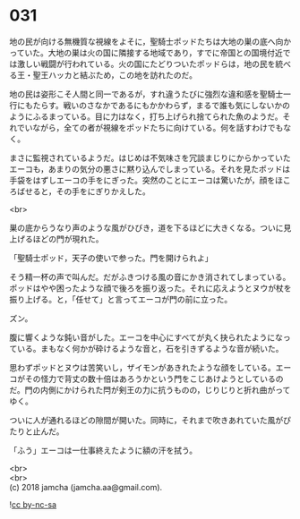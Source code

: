#+OPTIONS: toc:nil
#+OPTIONS: \n:t

* 031

  地の民が向ける無機質な視線をよそに，聖騎士ポッドたちは大地の巣の底へ向かっていた。大地の巣は火の国に隣接する地域であり，すでに帝国との国境付近では激しい戦闘が行われている。火の国にたどりついたポッドらは，地の民を統べる王・聖王ハッカと結ぶため，この地を訪れたのだ。

  地の民は姿形こそ人間と同一であるが，すれ違うたびに強烈な違和感を聖騎士一行にもたらす。戦いのさなかであるにもかかわらず，まるで誰も気にしないかのようにふるまっている。目に力はなく，打ち上げられ捨てられた魚のようだ。それでいながら，全ての者が視線をポッドたちに向けている。何を話すわけでもなく。

  まさに監視されているようだ。はじめは不気味さを冗談まじりにからかっていたエーコも，あまりの気分の悪さに黙り込んでしまっている。それを見たポッドは手袋をはずしエーコの手をにぎった。突然のことにエーコは驚いたが，顔をほころばせると，その手をにぎりかえした。

  <br>

  巣の底からうなり声のような風がひびき，道を下るほどに大きくなる。ついに見上げるほどの門が現れた。

  「聖騎士ポッド，天子の使いで参った。門を開けられよ」

  そう精一杯の声で叫んだ。だがふきつける風の音にかき消されてしまっている。ポッドはやや困ったような顔で後ろを振り返った。それに応えようとヌウが杖を振り上げる。と，「任せて」と言ってエーコが門の前に立った。

  ズン。

  腹に響くような鈍い音がした。エーコを中心にすべてが丸く抉られたようになっている。まもなく何かが砕けるような音と，石を引きずるような音が続いた。

  思わずポッドとヌウは苦笑いし，ザイモンがあきれたような顔をしている。エーコがその怪力で背丈の数十倍はあろうかという門をこじあけようとしているのだ。門の内側にかけられた閂が剣王の力に抗うものの，じりじりと折れ曲がってゆく。

  ついに人が通れるほどの隙間が開いた。同時に，それまで吹きあれていた風がぴたりと止んだ。

  「ふう」エーコは一仕事終えたように額の汗を拭う。

  <br>
  <br>
  (c) 2018 jamcha (jamcha.aa@gmail.com).

  ![[http://i.creativecommons.org/l/by-nc-sa/4.0/88x31.png][cc by-nc-sa]]
